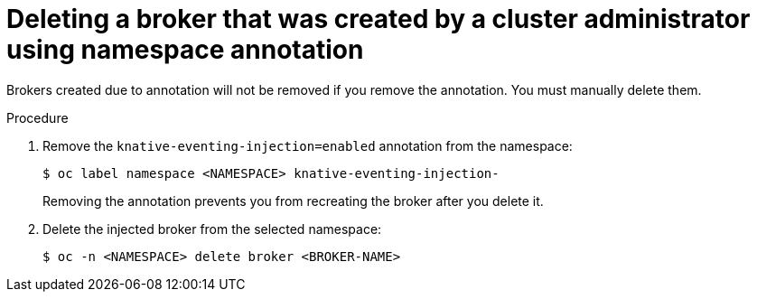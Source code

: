 // Module included in the following assemblies:
//
// * serverless/knative_eventing/serverless-using-brokers.adoc

[id="serverless-deleting-broker-admin_{context}"]
= Deleting a broker that was created by a cluster administrator using namespace annotation

Brokers created due to annotation will not be removed if you remove the annotation. You must manually delete them.

.Procedure

. Remove the `knative-eventing-injection=enabled` annotation from the namespace:
+

[source,terminal]
----
$ oc label namespace <NAMESPACE> knative-eventing-injection-
----

+
Removing the annotation prevents you from recreating the broker after you delete it.

. Delete the injected broker from the selected namespace:
+

[source,terminal]
----
$ oc -n <NAMESPACE> delete broker <BROKER-NAME>
----
